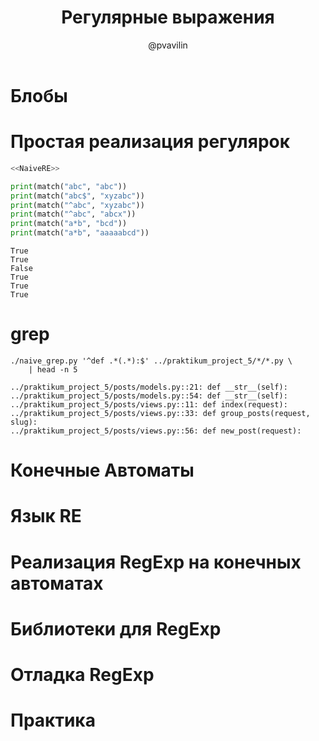 #+TITLE: Регулярные выражения
#+EMAIL: @pvavilin
#+AUTHOR: @pvavilin
#+INFOJS_OPT: view:nil toc:nil ltoc:t mouse:underline buttons:0 path:https://orgmode.org/org-info.js
#+startup: beamer
#+LaTeX_CLASS: beamer
#+LaTeX_CLASS_OPTIONS: [smallest]
#+LATEX_HEADER: \usetheme{default}
#+LATEX_HEADER: \usecolortheme{crane}
#+LATEX_HEADER: \RequirePackage{fancyvrb}
#+LATEX_HEADER: \DefineVerbatimEnvironment{verbatim}{Verbatim}{fontsize=\scriptsize}
#+LaTeX_HEADER: \lstset{basicstyle=\scriptsize\ttfamily}
#+OPTIONS: \n:t ^:nil
* Блобы
* Простая реализация регулярок
  #+NAME: NaiveRE
  #+BEGIN_SRC python :exports none
    def match(regexp: str, text: str) -> bool:
        # Добавим признак конца строки
        text += '\0'
        regexp += '\0'
        if regexp[0] == '^':
            return matchhere(regexp[1:], text)
        for i in range(len(text)):
            if matchhere(regexp, text[i:]):
                return True
        return False


    def matchhere(regexp: str, text: str) -> bool:
        if regexp[0] == '\0':
            return True
        if regexp[1] == '*':
            return matchstar(regexp[0], regexp[2:], text)
        if regexp[0] == '$' and regexp[1] == '\0':
            return text == '\0'
        if text != '\0' and (regexp[0] == '.' or regexp[0] == text[0]):
            return matchhere(regexp[1:], text[1:])
        return False


    def matchstar(c: str, regexp: str, text: str) -> bool:
        i = 0
        # * может быть и для 0 вхождений
        if matchhere(regexp, text[i:]):
            return True
        while text[i] != '\0' and (text == c or c == '.'):
            i += 1
            if matchhere(regexp, text[i:]):
                return True
        return False
  #+END_SRC

  #+BEGIN_SRC python :exports both :results output :tangle naive_re.py :shebang "#!/usr/bin/env python3" :noweb strip-export
    <<NaiveRE>>

    print(match("abc", "abc"))
    print(match("abc$", "xyzabc"))
    print(match("^abc", "xyzabc"))
    print(match("^abc", "abcx"))
    print(match("a*b", "bcd"))
    print(match("a*b", "aaaaabcd"))
  #+END_SRC

  #+RESULTS:
  : True
  : True
  : False
  : True
  : True
  : True
* grep
  #+BEGIN_SRC python :exports none :tangle naive_grep.py :shebang "#!/usr/bin/env python3" :noweb strip-export
    import sys
    import argparse
    <<NaiveRE>>

    parser = argparse.ArgumentParser(prog="grep")
    parser.add_argument(
        "regexp",
        metavar="regexp",
        type=str,
        help="Simplified regexp (^/./*/$)",
    )
    parser.add_argument(
        "fname",
        nargs="*",
        metavar="file",
        type=str,
        help="Path to a file. Read from stdin when there is no file argument"
    )


    def grep(regexp: str, fd: object, name: str = None) -> bool:
        nmatch = 0
        for idx, line in enumerate(fd.readlines()):
            if match(regexp, line.strip()):
                nmatch += 1
                if name is not None:
                    print(f"{name}::{idx+1}: ", end='')
                print(f"{line.strip()}")
        return nmatch


    def main() -> int:
        args = parser.parse_args()
        regexp = args.regexp
        fnames = args.fname
        nmatch = 0
        if len(fnames) == 0:
            if grep(regexp, sys.stdin):
                nmatch += 1
        else:
            for fname in fnames:
                try:
                    with open(fname, "r") as fd:
                        if grep(regexp, fd, fname):
                            nmatch += 1
                except (IOError, OSError) as e:
                    print(e, file=sys.stderr)
                    continue
        return nmatch == 0


    if __name__ == "__main__":
        main()
  #+END_SRC
  #+BEGIN_SRC shell :exports both :results output
    ./naive_grep.py '^def .*(.*):$' ../praktikum_project_5/*/*.py \
        | head -n 5
  #+END_SRC

  #+RESULTS:
  : ../praktikum_project_5/posts/models.py::21: def __str__(self):
  : ../praktikum_project_5/posts/models.py::54: def __str__(self):
  : ../praktikum_project_5/posts/views.py::11: def index(request):
  : ../praktikum_project_5/posts/views.py::33: def group_posts(request, slug):
  : ../praktikum_project_5/posts/views.py::56: def new_post(request):
* Конечные Автоматы
* Язык RE
* Реализация RegExp на конечных автоматах
* Библиотеки для RegExp
* Отладка RegExp
* Практика
